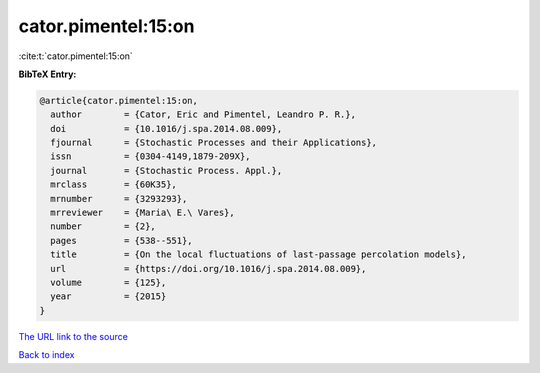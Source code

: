 cator.pimentel:15:on
====================

:cite:t:`cator.pimentel:15:on`

**BibTeX Entry:**

.. code-block:: bibtex

   @article{cator.pimentel:15:on,
     author        = {Cator, Eric and Pimentel, Leandro P. R.},
     doi           = {10.1016/j.spa.2014.08.009},
     fjournal      = {Stochastic Processes and their Applications},
     issn          = {0304-4149,1879-209X},
     journal       = {Stochastic Process. Appl.},
     mrclass       = {60K35},
     mrnumber      = {3293293},
     mrreviewer    = {Maria\ E.\ Vares},
     number        = {2},
     pages         = {538--551},
     title         = {On the local fluctuations of last-passage percolation models},
     url           = {https://doi.org/10.1016/j.spa.2014.08.009},
     volume        = {125},
     year          = {2015}
   }

`The URL link to the source <https://doi.org/10.1016/j.spa.2014.08.009>`__


`Back to index <../By-Cite-Keys.html>`__
